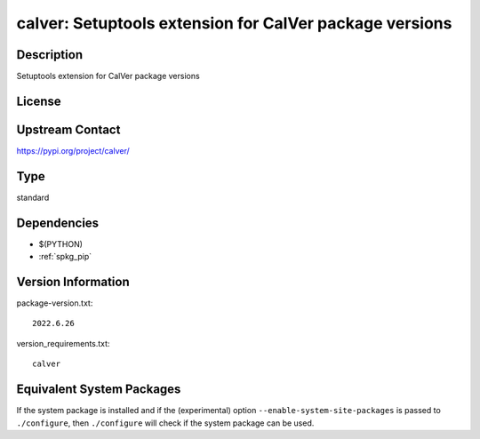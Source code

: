 .. _spkg_calver:

calver: Setuptools extension for CalVer package versions
==================================================================

Description
-----------

Setuptools extension for CalVer package versions

License
-------

Upstream Contact
----------------

https://pypi.org/project/calver/


Type
----

standard


Dependencies
------------

- $(PYTHON)
- :ref:`spkg_pip`

Version Information
-------------------

package-version.txt::

    2022.6.26

version_requirements.txt::

    calver


Equivalent System Packages
--------------------------

.. tab:: Alpine

   .. CODE-BLOCK:: bash

       $ apk add py3-calver 


.. tab:: Arch Linux

   .. CODE-BLOCK:: bash

       $ sudo pacman -S python-calver 


.. tab:: conda-forge

   .. CODE-BLOCK:: bash

       $ conda install calver 


.. tab:: FreeBSD

   .. CODE-BLOCK:: bash

       $ sudo pkg install devel/py-calver 


.. tab:: Gentoo Linux

   .. CODE-BLOCK:: bash

       $ sudo emerge calver 


.. tab:: MacPorts

   .. CODE-BLOCK:: bash

       $ sudo port install py-calver 


.. tab:: openSUSE

   .. CODE-BLOCK:: bash

       $ sudo zypper install python-calver 


.. tab:: Void Linux

   .. CODE-BLOCK:: bash

       $ sudo xbps-install python3-calver 



If the system package is installed and if the (experimental) option
``--enable-system-site-packages`` is passed to ``./configure``, then ``./configure``
will check if the system package can be used.

